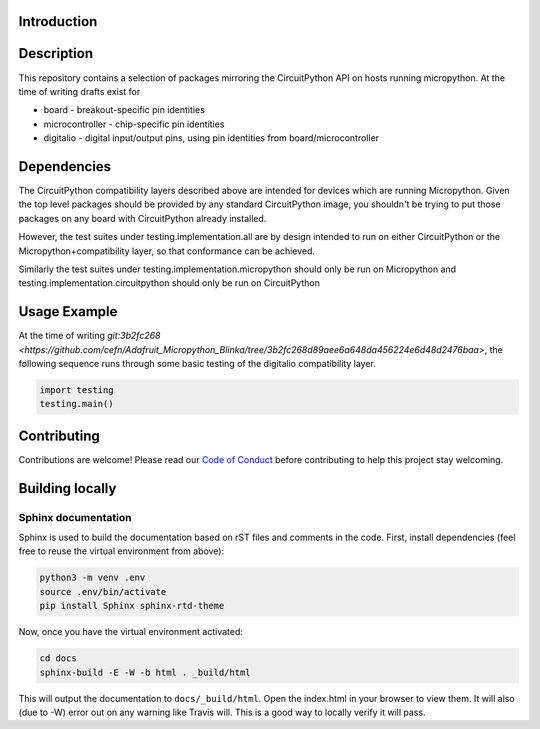Introduction
============

.. image:: https://readthedocs.org/projects/adafruit-micropython-blinka/badge/?version=latest
    :target: https://circuitpython.readthedocs.io/projects/blinka/en/latest/
    :alt: Documentation Status

.. image:: https://img.shields.io/discord/327254708534116352.svg
    :target: https://discord.gg/nBQh6qu
    :alt: Discord

.. image:: https://travis-ci.org/adafruit/Adafruit_Micropython_Blinka.svg?branch=master
    :target: https://travis-ci.org/adafruit/Adafruit__Micropython_Blinka
    :alt: Build Status

Description
===========

This repository contains a selection of packages mirroring the CircuitPython API
on hosts running micropython. At the time of writing drafts exist for

* board - breakout-specific pin identities
* microcontroller - chip-specific pin identities
* digitalio - digital input/output pins, using pin identities from board/microcontroller


Dependencies
=============

The CircuitPython compatibility layers described above are intended for devices which
are running Micropython. Given the top level packages should be provided by any standard
CircuitPython image, you shouldn't be trying to put those packages on any board
with CircuitPython already installed.

However, the test suites under testing.implementation.all are by design
intended to run on either CircuitPython or the Micropython+compatibility layer, so that
conformance can be achieved.

Similarly the test suites under testing.implementation.micropython should only be run
on Micropython and testing.implementation.circuitpython should only be run on CircuitPython


Usage Example
=============

At the time of writing `git:3b2fc268 <https://github.com/cefn/Adafruit_Micropython_Blinka/tree/3b2fc268d89aee6a648da456224e6d48d2476baa>`,
the following sequence runs through some basic testing of the digitalio compatibility layer.

.. code-block:: python

    import testing
    testing.main()


Contributing
============

Contributions are welcome! Please read our `Code of Conduct
<https://github.com/adafruit/Adafruit_Micropython_Blinka/blob/master/CODE_OF_CONDUCT.md>`_
before contributing to help this project stay welcoming.

Building locally
================

Sphinx documentation
-----------------------

Sphinx is used to build the documentation based on rST files and comments in the code. First,
install dependencies (feel free to reuse the virtual environment from above):

.. code-block:: shell

    python3 -m venv .env
    source .env/bin/activate
    pip install Sphinx sphinx-rtd-theme

Now, once you have the virtual environment activated:

.. code-block:: shell

    cd docs
    sphinx-build -E -W -b html . _build/html

This will output the documentation to ``docs/_build/html``. Open the index.html in your browser to
view them. It will also (due to -W) error out on any warning like Travis will. This is a good way to
locally verify it will pass.
